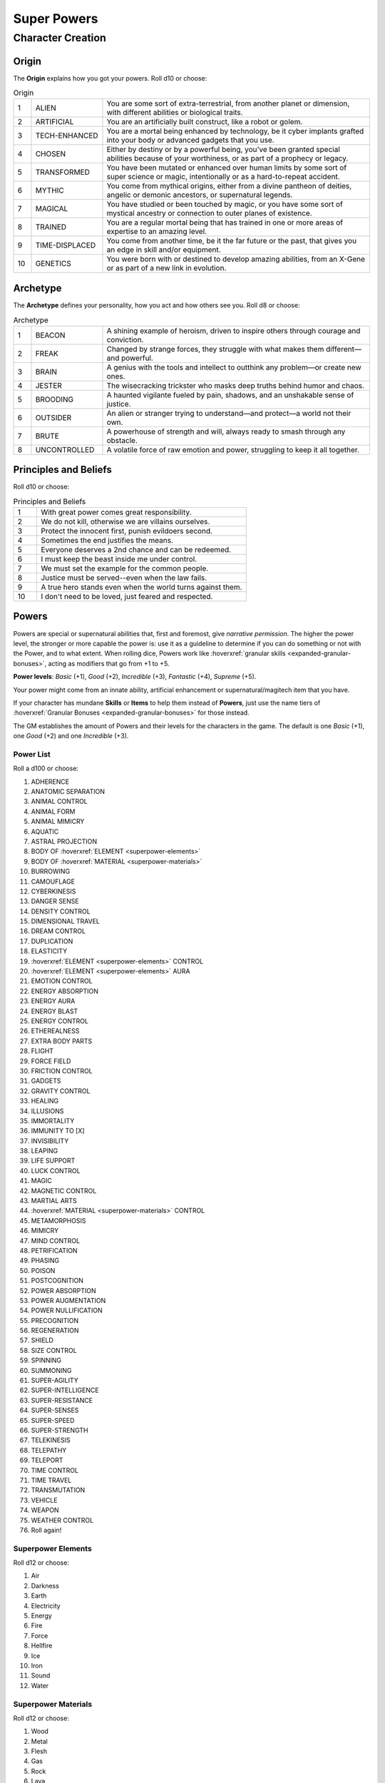 Super Powers
============

Character Creation
------------------

Origin
~~~~~~

The **Origin** explains how you got your powers. Roll d10 or choose:

.. csv-table:: Origin
 :widths: 5, 20, 75

 "1","ALIEN","You are some sort of extra-terrestrial, from another planet or dimension, with different abilities or biological traits."
 "2","ARTIFICIAL","You are an artificially built construct, like a robot or golem."
 "3","TECH-ENHANCED","You are a mortal being enhanced by technology, be it cyber implants grafted into your body or advanced gadgets that you use."
 "4","CHOSEN","Either by destiny or by a powerful being, you’ve been granted special abilities because of your worthiness, or as part of a prophecy or legacy."
 "5","TRANSFORMED","You have been mutated or enhanced over human limits by some sort of super science or magic, intentionally or as a hard-to-repeat accident."
 "6","MYTHIC","You come from mythical origins, either from a divine pantheon of deities, angelic or demonic ancestors, or supernatural legends."
 "7","MAGICAL","You have studied or been touched by magic, or you have some sort of mystical ancestry or connection to outer planes of existence."
 "8","TRAINED","You are a regular mortal being that has trained in one or more areas of expertise to an amazing level."
 "9","TIME-DISPLACED","You come from another time, be it the far future or the past, that gives you an edge in skill and/or equipment."
 "10","GENETICS","You were born with or destined to develop amazing abilities, from an X-Gene or as part of a new link in evolution."

Archetype
~~~~~~~~~

The **Archetype** defines your personality, how you act and how others see you.  Roll d8 or choose:

.. csv-table:: Archetype
 :widths: 5, 20, 75

 "1", "BEACON", "A shining example of heroism, driven to inspire others through courage and conviction."
 "2", "FREAK", "Changed by strange forces, they struggle with what makes them different—and powerful."
 "3", "BRAIN", "A genius with the tools and intellect to outthink any problem—or create new ones."
 "4", "JESTER", "The wisecracking trickster who masks deep truths behind humor and chaos."
 "5", "BROODING", "A haunted vigilante fueled by pain, shadows, and an unshakable sense of justice."
 "6", "OUTSIDER", "An alien or stranger trying to understand—and protect—a world not their own."
 "7", "BRUTE", "A powerhouse of strength and will, always ready to smash through any obstacle."
 "8", "UNCONTROLLED", "A volatile force of raw emotion and power, struggling to keep it all together."

Principles and Beliefs
~~~~~~~~~~~~~~~~~~~~~~

Roll d10 or choose:

.. csv-table:: Principles and Beliefs
 :widths: 10, 90

 "1", "With great power comes great responsibility."
 "2", "We do not kill, otherwise we are villains ourselves."
 "3", "Protect the innocent first, punish evildoers second."
 "4", "Sometimes the end justifies the means."
 "5", "Everyone deserves a 2nd chance and can be redeemed."
 "6", "I must keep the beast inside me under control."
 "7", "We must set the example for the common people."
 "8", "Justice must be served--even when the law fails."
 "9", "A true hero stands even when the world turns against them."
 "10", "I don't need to be loved, just feared and respected."

Powers
~~~~~~

Powers are special or supernatural abilities that, first and foremost, give *narrative permission*. The higher the power level, the stronger or more capable the power is: use it as a guideline to determine if you can do something or not with the Power, and to what extent. When rolling dice, Powers work like :hoverxref:`granular skills <expanded-granular-bonuses>`, acting as modifiers that go from +1 to +5. 

**Power levels**: *Basic* (+1), *Good* (+2), *Incredible* (+3), *Fantastic* (+4), *Supreme* (+5).

Your power might come from an innate ability, artificial enhancement or supernatural/magitech item that you have.

If your character has mundane **Skills** or **Items** to help them instead of **Powers**, just use the name tiers of :hoverxref:`Granular Bonuses <expanded-granular-bonuses>` for those instead.

The GM establishes the amount of Powers and their levels for the characters in the game. The default is one *Basic* (+1), one *Good* (+2) and one *Incredible* (+3).

Power List
^^^^^^^^^^

Roll a d100 or choose:

#. ADHERENCE
#. ANATOMIC SEPARATION
#. ANIMAL CONTROL
#. ANIMAL FORM
#. ANIMAL MIMICRY
#. AQUATIC
#. ASTRAL PROJECTION
#. BODY OF :hoverxref:`ELEMENT <superpower-elements>`
#. BODY OF :hoverxref:`MATERIAL <superpower-materials>`
#. BURROWING
#. CAMOUFLAGE
#. CYBERKINESIS
#. DANGER SENSE
#. DENSITY CONTROL
#. DIMENSIONAL TRAVEL
#. DREAM CONTROL
#. DUPLICATION
#. ELASTICITY
#. :hoverxref:`ELEMENT <superpower-elements>` CONTROL
#. :hoverxref:`ELEMENT <superpower-elements>` AURA
#. EMOTION CONTROL
#. ENERGY ABSORPTION
#. ENERGY AURA
#. ENERGY BLAST
#. ENERGY CONTROL
#. ETHEREALNESS
#. EXTRA BODY PARTS
#. FLIGHT
#. FORCE FIELD
#. FRICTION CONTROL
#. GADGETS
#. GRAVITY CONTROL
#. HEALING
#. ILLUSIONS
#. IMMORTALITY
#. IMMUNITY TO [X]
#. INVISIBILITY
#. LEAPING
#. LIFE SUPPORT
#. LUCK CONTROL
#. MAGIC
#. MAGNETIC CONTROL
#. MARTIAL ARTS
#. :hoverxref:`MATERIAL <superpower-materials>` CONTROL
#. METAMORPHOSIS
#. MIMICRY
#. MIND CONTROL
#. PETRIFICATION
#. PHASING
#. POISON
#. POSTCOGNITION
#. POWER ABSORPTION
#. POWER AUGMENTATION
#. POWER NULLIFICATION
#. PRECOGNITION
#. REGENERATION
#. SHIELD
#. SIZE CONTROL
#. SPINNING
#. SUMMONING
#. SUPER-AGILITY
#. SUPER-INTELLIGENCE
#. SUPER-RESISTANCE
#. SUPER-SENSES
#. SUPER-SPEED
#. SUPER-STRENGTH
#. TELEKINESIS
#. TELEPATHY
#. TELEPORT
#. TIME CONTROL
#. TIME TRAVEL
#. TRANSMUTATION
#. VEHICLE
#. WEAPON
#. WEATHER CONTROL
#. Roll again!

.. _superpower-elements:

Superpower Elements
^^^^^^^^^^^^^^^^^^^

Roll d12 or choose:

#. Air
#. Darkness
#. Earth
#. Electricity
#. Energy
#. Fire
#. Force
#. Hellfire
#. Ice
#. Iron
#. Sound
#. Water

.. _superpower-materials:

Superpower Materials
^^^^^^^^^^^^^^^^^^^^

Roll d12 or choose:

#. Wood
#. Metal
#. Flesh
#. Gas
#. Rock
#. Lava
#. Liquid
#. Acid
#. Plant
#. Fungi
#. Antimatter
#. Bone

.. _extras-and-limits:

Extras and Limits
~~~~~~~~~~~~~~~~~

You can customize each of your Powers: You can pick an **Extra** for it by lowering its Power Level by one. You can increase its Power Level by one by picking a **Limit** for it. You can do this as many times as you want, as long as the Power Level doesn’t end lower than +1 or greater than +5.

Many of the Extras and Limits only apply to some powers, while others “already include it”; Use common sense when defining the “base properties” of a power.

.. csv-table:: Extras
 :widths: 20, 80

 "AFFECTS OTHERS","You can affect other people with this power, not just yourself. If you can only affect others, use the *Others Only* Limit instead."
 "AFFECTS [X]","Your power works on a type of target normally immune to it, or has a specific type of effect that is out of the ordinary."
 "AREA","Your power affects a wide area instead of a single target."
 "CONTAGIOUS","The effect of your power is contagious and may spread to someone else who comes into contact with a target while the power is still in effect."
 "DEFENSIVE","You can use this power to defend yourself or protect others."
 "DURATION","Your power lasts longer than usual, based on its power level."
 "PASSENGERS","Your movement-related power can carry people or objects along."
 "RANGED","You can use a normally touch-based or short-range power out to long range."
 "RANGELESS","You can use your power out to a distance based on its power level (from nearby to anywhere in the universe), provided you know the location of the target."
 "REVERSIBLE","You can reverse the effects of your power, ending them at will or making it do the opposite of what it would normally do."
 "SUB-EFFECT","This power includes another power as a sub-effect of its own, i.e. Fire Aura might include Flight as a Sub-Effect."


.. csv-table:: Limits
 :widths: 20, 80

 "BLOCKED BY [X]","Your power does not affect some common type of object or substance, such as wood, aluminum, or things colored yellow, for example."
 "BURNOUT","After you use your power, it stops working for a while."
 "CLOSE RANGE","Your normally long-range power only works at close range."
 "CONCENTRATION","You must concentrate to maintain the power, meaning that you can’t do other things properly in the meantime, and certain hindrances could break that concentration, thus ending the effect."
 "CONSTANT","The power is always active (making it hindering or very inconvenient). For damaging powers, this means you may damage people and things around you. Other powers may make you appear freakish or just make life difficult for you."
 "CONSTRAINED TO [X]","Your power only works with a certain subset of its domain. For example, “Animal Control” usually covers all animals, but using this Limit you could constrain it to “Squirrel Control”."
 "DEGRADING","Your power loses effectiveness over time when used. This can be represented as lowering its level on each turn that passes, until you have an opportunity to recover."
 "EXCLUSIVE","You cannot use or maintain other powers while using this one (either gets interrupted/turns off)."
 "LINE-OF-SIGHT","You must be able to see the targets of your power."
 "UNCONTROLLED","You cannot vary this power’s level or exert any fine control. Sometimes it works at max potency, others it might fizzle out or do unexpected things."
 "ONLY [X]","Your power works only in a given situation or against a particular subject, such as only at night, only when you’re angry, only against men (or women), and so forth."
 "OTHERS ONLY","The power only affects others; you cannot use it on yourself."
 "SELF ONLY","The power only affects you; you cannot use it on others."
 "TOUCH ONLY","Your normally ranged power only works by touching the target."
 "WEAKNESS TO [X]","Your power is heavily diminished or turned off when something specific happens or when you are exposed to a certain type of energy or material."

